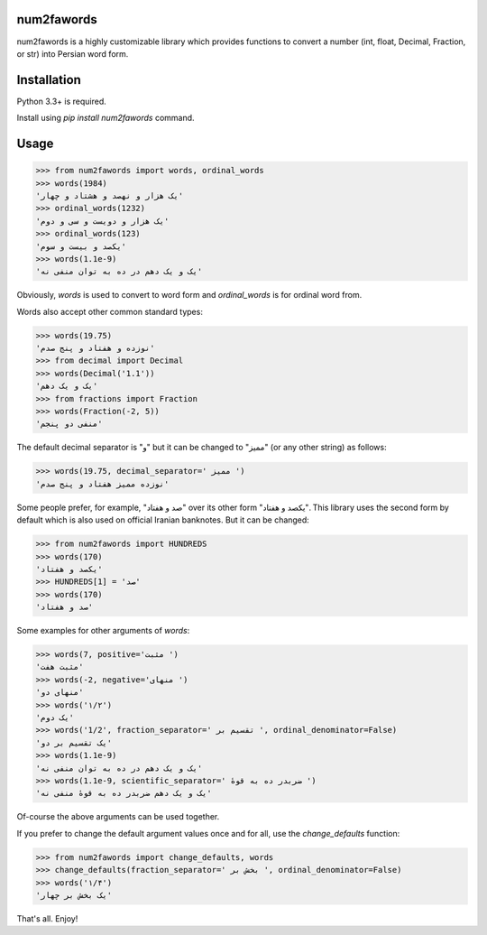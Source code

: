 .. image:: https://travis-ci.org/5j9/num2fawords.svg?branch=master
	:target: https://travis-ci.org/5j9/num2fawords
.. image:: https://codecov.io/github/5j9/num2fawords/coverage.svg?branch=master
	:target: https://codecov.io/github/5j9/num2fawords
.. image:: https://ci.appveyor.com/api/projects/status/github/5j9/num2fawords?svg=true&branch=master
	:target: https://ci.appveyor.com/project/5j9/num2fawords

num2fawords
===========

num2fawords is a highly customizable library which provides functions to convert a number (int, float, Decimal, Fraction, or str) into Persian word form.

Installation
============

Python 3.3+ is required.

Install using `pip install num2fawords` command.

Usage
=====

.. code-block:: python

	>>> from num2fawords import words, ordinal_words
	>>> words(1984)
	'یک هزار و نهصد و هشتاد و چهار'
	>>> ordinal_words(1232)
	'یک هزار و دویست و سی و دوم'
	>>> ordinal_words(123)
	'یکصد و بیست و سوم'
	>>> words(1.1e-9)
	'یک و یک دهم در ده به توان منفی نه'


Obviously, `words` is used to convert to word form and `ordinal_words` is for ordinal word from.

Words also accept other common standard types:

.. code-block:: python

	>>> words(19.75)
	'نوزده و هفتاد و پنج صدم'
	>>> from decimal import Decimal
	>>> words(Decimal('1.1'))
	'یک و یک دهم'
	>>> from fractions import Fraction
	>>> words(Fraction(-2, 5))
	'منفی دو پنجم'


The default decimal separator is "و" but it can be changed to "ممیز" (or any other string) as follows:

.. code-block:: python

	>>> words(19.75, decimal_separator=' ممیز ')
	'نوزده ممیز هفتاد و پنج صدم'

Some people prefer, for example, "صد و هفتاد" over its other form "یکصد و هفتاد". This library uses the second form by default which is also used on official Iranian banknotes. But it can be changed:

.. code-block:: python

	>>> from num2fawords import HUNDREDS
	>>> words(170)
	'یکصد و هفتاد'
	>>> HUNDREDS[1] = 'صد'
	>>> words(170)
	'صد و هفتاد'

Some examples for other arguments of `words`:

.. code-block:: python

	>>> words(7, positive='مثبت ')
	'مثبت هفت'
	>>> words(-2, negative='منهای ')
	'منهای دو'
	>>> words('۱/۲')
	'یک دوم'
	>>> words('1/2', fraction_separator=' تقسیم بر ', ordinal_denominator=False)
	'یک تقسیم بر دو'
	>>> words(1.1e-9)
	'یک و یک دهم در ده به توان منفی نه'
	>>> words(1.1e-9, scientific_separator=' ضربدر ده به قوهٔ ')
	'یک و یک دهم ضربدر ده به قوهٔ منفی نه'

Of-course the above arguments can be used together.

If you prefer to change the default argument values once and for all, use the `change_defaults` function:

.. code-block:: python

	>>> from num2fawords import change_defaults, words
	>>> change_defaults(fraction_separator=' بخش بر ', ordinal_denominator=False)
	>>> words('۱/۴')
	'یک بخش بر چهار'

That's all. Enjoy!


